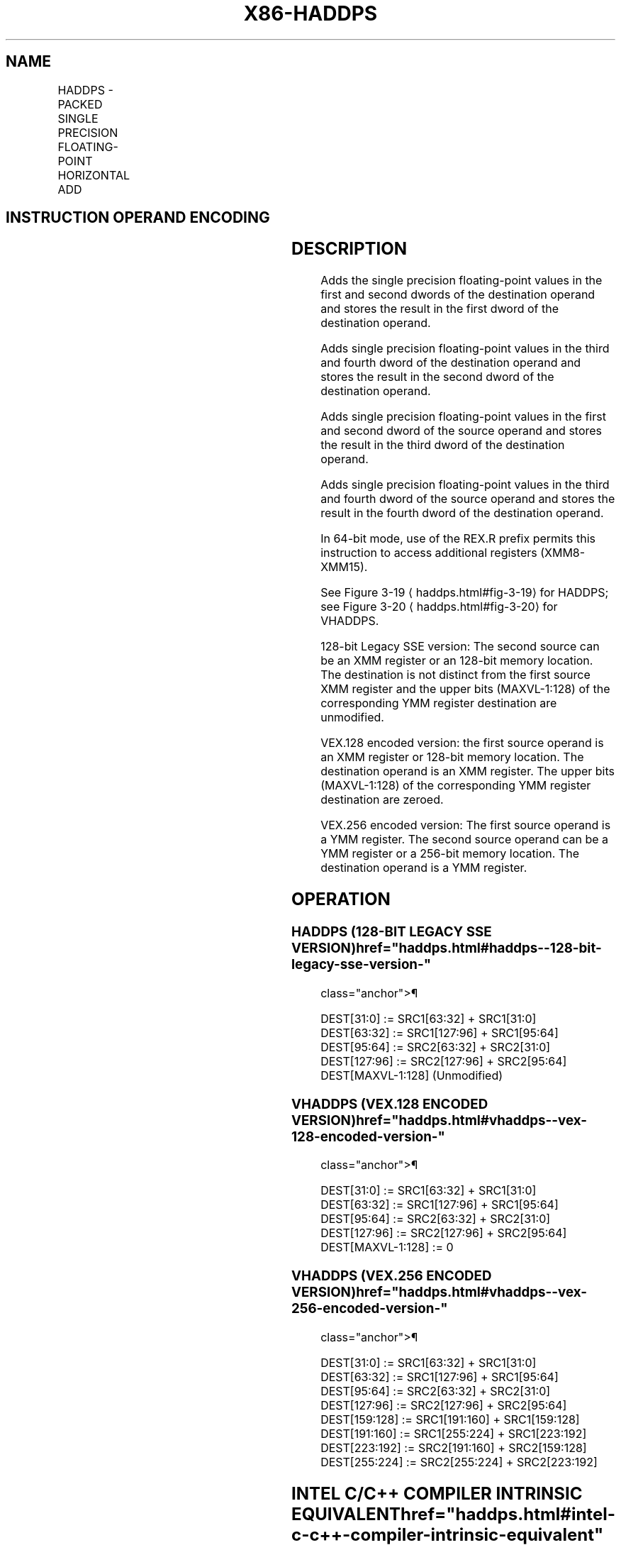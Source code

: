 '\" t
.nh
.TH "X86-HADDPS" "7" "December 2023" "Intel" "Intel x86-64 ISA Manual"
.SH NAME
HADDPS - PACKED SINGLE PRECISION FLOATING-POINT HORIZONTAL ADD
.TS
allbox;
l l l l l 
l l l l l .
\fBOpcode/Instruction\fP	\fBOp/En\fP	\fB64/32-bit Mode\fP	\fBCPUID Feature Flag\fP	\fBDescription\fP
T{
F2 0F 7C /r HADDPS xmm1, xmm2/m128
T}	RM	V/V	SSE3	T{
Horizontal add packed single precision floating-point values from xmm2/m128 to xmm1.
T}
T{
VEX.128.F2.0F.WIG 7C /r VHADDPS xmm1, xmm2, xmm3/m128
T}	RVM	V/V	AVX	T{
Horizontal add packed single precision floating-point values from xmm2 and xmm3/mem.
T}
T{
VEX.256.F2.0F.WIG 7C /r VHADDPS ymm1, ymm2, ymm3/m256
T}	RVM	V/V	AVX	T{
Horizontal add packed single precision floating-point values from ymm2 and ymm3/mem.
T}
.TE

.SH INSTRUCTION OPERAND ENCODING
.TS
allbox;
l l l l l 
l l l l l .
\fBOp/En\fP	\fBOperand 1\fP	\fBOperand 2\fP	\fBOperand 3\fP	\fBOperand 4\fP
RM	ModRM:reg (r, w)	ModRM:r/m (r)	N/A	N/A
RVM	ModRM:reg (w)	VEX.vvvv (r)	ModRM:r/m (r)	N/A
.TE

.SH DESCRIPTION
Adds the single precision floating-point values in the first and second
dwords of the destination operand and stores the result in the first
dword of the destination operand.

.PP
Adds single precision floating-point values in the third and fourth
dword of the destination operand and stores the result in the second
dword of the destination operand.

.PP
Adds single precision floating-point values in the first and second
dword of the source operand and stores the result in the third dword of
the destination operand.

.PP
Adds single precision floating-point values in the third and fourth
dword of the source operand and stores the result in the fourth dword of
the destination operand.

.PP
In 64-bit mode, use of the REX.R prefix permits this instruction to
access additional registers (XMM8-XMM15).

.PP
See Figure 3-19
\[la]haddps.html#fig\-3\-19\[ra] for HADDPS; see Figure
3-20
\[la]haddps.html#fig\-3\-20\[ra] for VHADDPS.

.PP
128-bit Legacy SSE version: The second source can be an XMM register or
an 128-bit memory location. The destination is not distinct from the
first source XMM register and the upper bits (MAXVL-1:128) of the
corresponding YMM register destination are unmodified.

.PP
VEX.128 encoded version: the first source operand is an XMM register or
128-bit memory location. The destination operand is an XMM register. The
upper bits (MAXVL-1:128) of the corresponding YMM register destination
are zeroed.

.PP
VEX.256 encoded version: The first source operand is a YMM register. The
second source operand can be a YMM register or a 256-bit memory
location. The destination operand is a YMM register.

.SH OPERATION
.SS HADDPS (128-BIT LEGACY SSE VERSION)  href="haddps.html#haddps--128-bit-legacy-sse-version-"
class="anchor">¶

.EX
DEST[31:0] := SRC1[63:32] + SRC1[31:0]
DEST[63:32] := SRC1[127:96] + SRC1[95:64]
DEST[95:64] := SRC2[63:32] + SRC2[31:0]
DEST[127:96] := SRC2[127:96] + SRC2[95:64]
DEST[MAXVL-1:128] (Unmodified)
.EE

.SS VHADDPS (VEX.128 ENCODED VERSION)  href="haddps.html#vhaddps--vex-128-encoded-version-"
class="anchor">¶

.EX
DEST[31:0] := SRC1[63:32] + SRC1[31:0]
DEST[63:32] := SRC1[127:96] + SRC1[95:64]
DEST[95:64] := SRC2[63:32] + SRC2[31:0]
DEST[127:96] := SRC2[127:96] + SRC2[95:64]
DEST[MAXVL-1:128] := 0
.EE

.SS VHADDPS (VEX.256 ENCODED VERSION)  href="haddps.html#vhaddps--vex-256-encoded-version-"
class="anchor">¶

.EX
DEST[31:0] := SRC1[63:32] + SRC1[31:0]
DEST[63:32] := SRC1[127:96] + SRC1[95:64]
DEST[95:64] := SRC2[63:32] + SRC2[31:0]
DEST[127:96] := SRC2[127:96] + SRC2[95:64]
DEST[159:128] := SRC1[191:160] + SRC1[159:128]
DEST[191:160] := SRC1[255:224] + SRC1[223:192]
DEST[223:192] := SRC2[191:160] + SRC2[159:128]
DEST[255:224] := SRC2[255:224] + SRC2[223:192]
.EE

.SH INTEL C/C++ COMPILER INTRINSIC EQUIVALENT  href="haddps.html#intel-c-c++-compiler-intrinsic-equivalent"
class="anchor">¶

.EX
HADDPS __m128 _mm_hadd_ps (__m128 a, __m128 b);

VHADDPS __m256 _mm256_hadd_ps (__m256 a, __m256 b);
.EE

.SH EXCEPTIONS
When the source operand is a memory operand, the operand must be aligned
on a 16-byte boundary or a general-protection exception (#GP) will be
generated.

.SH NUMERIC EXCEPTIONS
Overflow, Underflow, Invalid, Precision, Denormal.

.SH OTHER EXCEPTIONS
See Table 2-19, “Type 2 Class
Exception Conditions.”

.SH COLOPHON
This UNOFFICIAL, mechanically-separated, non-verified reference is
provided for convenience, but it may be
incomplete or
broken in various obvious or non-obvious ways.
Refer to Intel® 64 and IA-32 Architectures Software Developer’s
Manual
\[la]https://software.intel.com/en\-us/download/intel\-64\-and\-ia\-32\-architectures\-sdm\-combined\-volumes\-1\-2a\-2b\-2c\-2d\-3a\-3b\-3c\-3d\-and\-4\[ra]
for anything serious.

.br
This page is generated by scripts; therefore may contain visual or semantical bugs. Please report them (or better, fix them) on https://github.com/MrQubo/x86-manpages.
